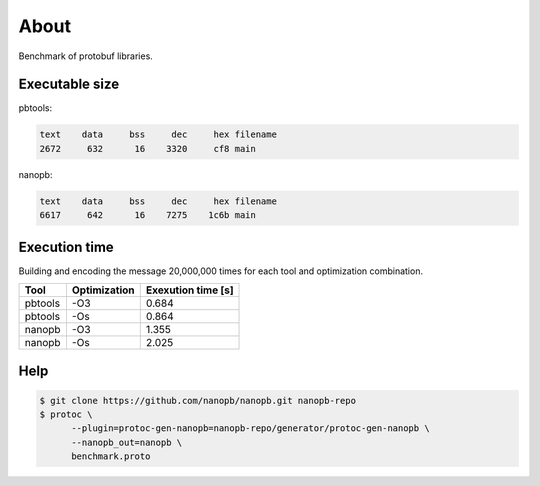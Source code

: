 About
=====

Benchmark of protobuf libraries.

Executable size
---------------

pbtools:

.. code-block::

   text	   data	    bss	    dec	    hex	filename
   2672	    632	     16	   3320	    cf8	main

nanopb:

.. code-block::

   text	   data	    bss	    dec	    hex	filename
   6617	    642	     16	   7275	   1c6b	main

Execution time
--------------

Building and encoding the message 20,000,000 times for each tool and
optimization combination.

+---------+--------------+--------------------+
| Tool    | Optimization | Exexution time [s] |
+=========+==============+====================+
| pbtools |          -O3 |              0.684 |
+---------+--------------+--------------------+
| pbtools |          -Os |              0.864 |
+---------+--------------+--------------------+
| nanopb  |          -O3 |              1.355 |
+---------+--------------+--------------------+
| nanopb  |          -Os |              2.025 |
+---------+--------------+--------------------+

Help
----

.. code-block:: Text

   $ git clone https://github.com/nanopb/nanopb.git nanopb-repo
   $ protoc \
         --plugin=protoc-gen-nanopb=nanopb-repo/generator/protoc-gen-nanopb \
         --nanopb_out=nanopb \
         benchmark.proto
